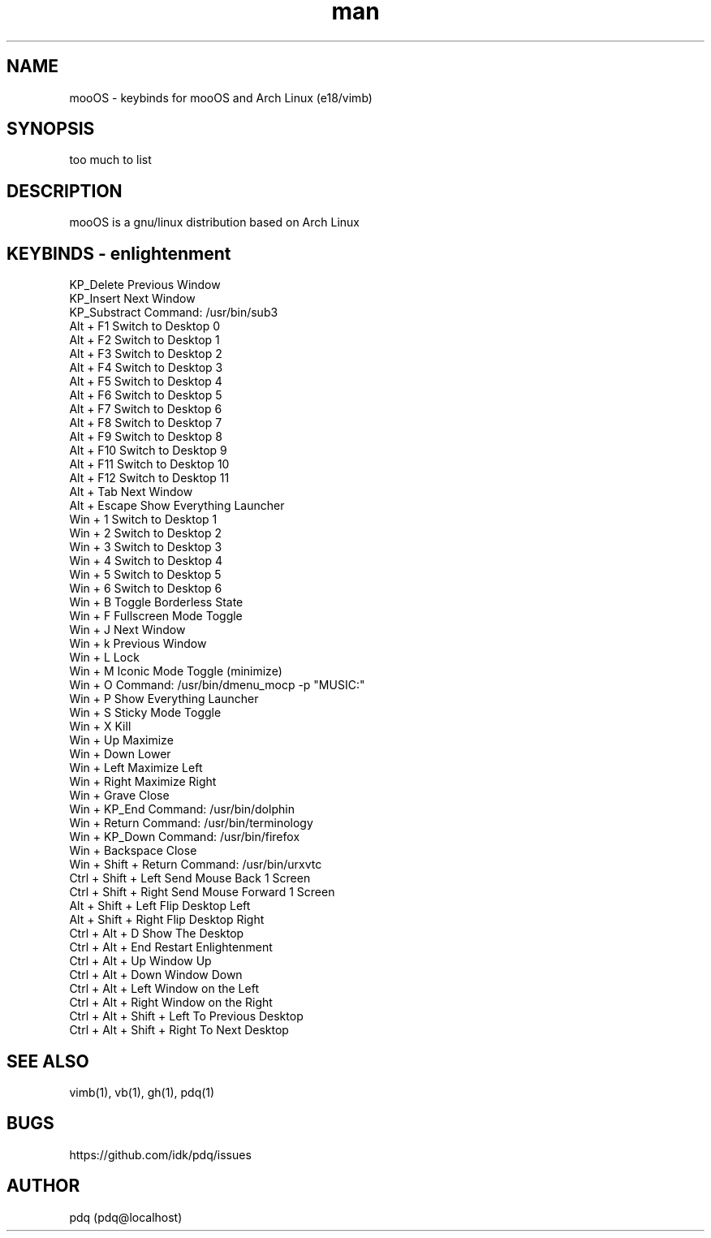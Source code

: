 .\" Manpage for mooOS.
.\" Contact pdq@localhost
.TH man 8 "August 12 2013" "0.1" "mooOS man page"
.SH NAME
mooOS \- keybinds for mooOS and Arch Linux (e18/vimb)
.SH SYNOPSIS
too much to list
.SH DESCRIPTION
mooOS is a gnu/linux distribution based on Arch Linux
.SH KEYBINDS - enlightenment
.
.br
KP_Delete                  Previous Window
.
.br
KP_Insert                  Next Window
.
.br
KP_Substract               Command: /usr/bin/sub3
.
.br
Alt + F1                   Switch to Desktop 0
.
.br
Alt + F2                   Switch to Desktop 1
.
.br
Alt + F3                   Switch to Desktop 2
.
.br
Alt + F4                   Switch to Desktop 3
.
.br
Alt + F5                   Switch to Desktop 4
.
.br
Alt + F6                   Switch to Desktop 5
.
.br
Alt + F7                   Switch to Desktop 6
.
.br
Alt + F8                   Switch to Desktop 7
.
.br
Alt + F9                   Switch to Desktop 8
.
.br
Alt + F10                  Switch to Desktop 9
.
.br
Alt + F11                  Switch to Desktop 10
.
.br
Alt + F12                  Switch to Desktop 11
.
.br
Alt + Tab                  Next Window
.
.br
Alt + Escape               Show Everything Launcher
.
.br
Win + 1                    Switch to Desktop 1
.
.br
Win + 2                    Switch to Desktop 2
.
.br
Win + 3                    Switch to Desktop 3
.
.br
Win + 4                    Switch to Desktop 4
.
.br
Win + 5                    Switch to Desktop 5
.
.br
Win + 6                    Switch to Desktop 6
.
.br
Win + B                    Toggle Borderless State
.
.br
Win + F                    Fullscreen Mode Toggle
.
.br
Win + J                    Next Window
.
.br
Win + k                    Previous Window
.
.br
Win + L                    Lock
.
.br
Win + M                    Iconic Mode Toggle (minimize)
.
.br
Win + O                    Command: /usr/bin/dmenu_mocp -p "MUSIC:"
.
.br
Win + P                    Show Everything Launcher
.
.br
Win + S                    Sticky Mode Toggle
.
.br
Win + X                    Kill
.
.br
Win + Up                   Maximize
.
.br
Win + Down                 Lower
.
.br
Win + Left                 Maximize Left
.
.br
Win + Right                Maximize Right
.
.br
Win + Grave                Close
.
.br
Win + KP_End               Command: /usr/bin/dolphin
.
.br
Win + Return               Command: /usr/bin/terminology
.
.br
Win + KP_Down              Command: /usr/bin/firefox
.
.br
Win + Backspace            Close
.
.br
Win + Shift + Return       Command: /usr/bin/urxvtc
.
.br
Ctrl + Shift + Left        Send Mouse Back 1 Screen
.
.br
Ctrl + Shift + Right       Send Mouse Forward 1 Screen
.
.br
Alt + Shift + Left         Flip Desktop Left
.
.br
Alt + Shift + Right        Flip Desktop Right
.
.br
Ctrl + Alt + D             Show The Desktop
.
.br
Ctrl + Alt + End           Restart Enlightenment
.
.br
Ctrl + Alt + Up            Window Up
.
.br
Ctrl + Alt + Down          Window Down
.
.br
Ctrl + Alt + Left          Window on the Left
.
.br
Ctrl + Alt + Right         Window on the Right
.
.br
Ctrl + Alt + Shift + Left  To Previous Desktop
.
.br
Ctrl + Alt + Shift + Right To Next Desktop
.
.br
.SH SEE ALSO
vimb(1), vb(1), gh(1), pdq(1)
.SH BUGS
https://github.com/idk/pdq/issues
.SH AUTHOR
pdq (pdq@localhost) 
